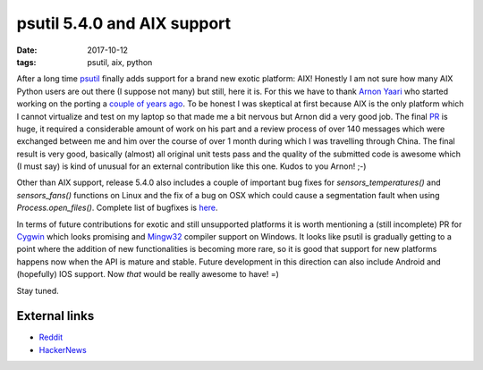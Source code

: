 psutil 5.4.0 and AIX support
############################

:date: 2017-10-12
:tags: psutil, aix, python

After a long time `psutil <https://github.com/giampaolo/psutil/>`__ finally adds support for a brand new exotic platform: AIX! Honestly I am not sure how many AIX Python users are out there (I suppose not many) but still, here it is. For this we have to thank `Arnon Yaari <https://github.com/wiggin15>`__ who started working on the porting a `couple of years ago <https://github.com/giampaolo/psutil/issues/605>`__. To be honest I was skeptical at first because AIX is the only platform which I cannot virtualize and test on my laptop so that made me a bit nervous but Arnon did a very good job. The final `PR <https://github.com/giampaolo/psutil/pull/1123>`__ is huge, it required a considerable amount of work on his part and a review process of over 140 messages which were exchanged between me and him over the course of over 1 month during which I was travelling through China. The final result is very good, basically (almost) all original unit tests pass and the quality of the submitted code is awesome which (I must say) is kind of unusual for an external contribution like this one. Kudos to you Arnon! ;-)

Other than AIX support, release 5.4.0 also includes a couple of important bug fixes for `sensors_temperatures()` and `sensors_fans()` functions on Linux and the fix of a bug on OSX which could cause a segmentation fault when using `Process.open_files()`. Complete list of bugfixes is `here <https://github.com/giampaolo/psutil/blob/master/HISTORY.rst#540>`__.

In terms of future contributions for exotic and still unsupported platforms it is worth mentioning a (still incomplete) PR for `Cygwin <https://github.com/giampaolo/psutil/pull/998>`__ which looks promising and `Mingw32 <https://github.com/giampaolo/psutil/pull/845>`__ compiler support on Windows. It looks like psutil is gradually getting to a point where the addition of new functionalities is becoming more rare, so it is good that support for new platforms happens now when the API is mature and stable. Future development in this direction can also include Android and (hopefully) IOS support. Now *that* would be really awesome to have! =)

Stay tuned.

External links
--------------

* `Reddit <https://www.reddit.com/r/Python/comments/75wsfu/psutil_540_with_aix_support_is_out/>`__
* `HackerNews <http://grodola.blogspot.com/2017/10/psutil-540-with-aix-support-is-out.html>`__


